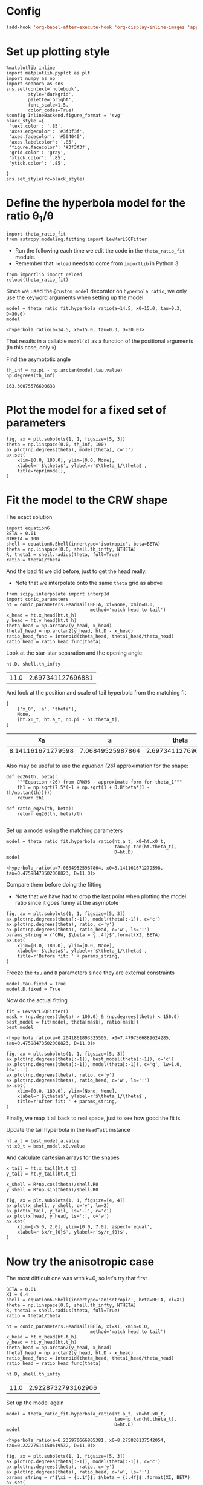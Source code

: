 
* Config
#+BEGIN_SRC emacs-lisp
(add-hook 'org-babel-after-execute-hook 'org-display-inline-images 'append)
#+END_SRC

#+RESULTS:
| org-display-inline-images |
* Set up plotting style
:PROPERTIES:
:ID:       29F006B9-1FDD-465B-B1C0-F8C488E21E92
:END:
#+BEGIN_SRC ipython :session ratio
  %matplotlib inline
  import matplotlib.pyplot as plt
  import numpy as np
  import seaborn as sns
  sns.set(context='notebook',
          style='darkgrid', 
          palette='bright',
          font_scale=1.5,
          color_codes=True)
  %config InlineBackend.figure_format = 'svg'
  black_style ={
   'text.color': '.85',
   'axes.edgecolor': '#3f3f3f',
   'axes.facecolor': '#504040',
   'axes.labelcolor': '.85',
   'figure.facecolor': '#3f3f3f',
   'grid.color': 'gray',
   'xtick.color': '.85',
   'ytick.color': '.85',
   
  }
  sns.set_style(rc=black_style)
#+END_SRC

#+RESULTS:
* Define the hyperbola model for the ratio \theta_1/\theta

#+BEGIN_SRC ipython :session ratio
import theta_ratio_fit 
from astropy.modeling.fitting import LevMarLSQFitter
#+END_SRC

#+RESULTS:


+ Run the following each time we edit the code in the =theta_ratio_fit= module.
+ Remember that =reload= needs to come from =importlib= in Python 3
#+BEGIN_SRC ipython :session ratio
  from importlib import reload
  reload(theta_ratio_fit)
#+END_SRC

#+RESULTS:
: <module 'theta_ratio_fit' from '/Users/will/Work/Bowshocks/Jorge/bowshock-shape/CRW-shapes/theta_ratio_fit.py'>


Since we used the =@custom_model= decorator on =hyperbola_ratio=, we only use the keyword arguments when setting up the model
#+BEGIN_SRC ipython :session ratio :exports both
  model = theta_ratio_fit.hyperbola_ratio(a=14.5, x0=15.0, tau=0.3, D=30.0)
  model
#+END_SRC

#+RESULTS:
: <hyperbola_ratio(a=14.5, x0=15.0, tau=0.3, D=30.0)>

That results in a callable =model(x)= as a function of the positional arguments (in this case, only =x=)

Find the asymptotic angle 
#+BEGIN_SRC ipython :session ratio :exports both
th_inf = np.pi - np.arctan(model.tau.value)
np.degrees(th_inf)
#+END_SRC

#+RESULTS:
: 163.30075576600638

* Plot the model for a fixed set of parameters
#+BEGIN_SRC ipython :session ratio :file figs/fig-ax.svg :exports both
  fig, ax = plt.subplots(1, 1, figsize=[5, 3])
  theta = np.linspace(0.0, th_inf, 100)
  ax.plot(np.degrees(theta), model(theta), c='c')
  ax.set(
      xlim=[0.0, 180.0], ylim=[0.0, None],
      xlabel=r'$\theta$', ylabel=r'$\theta_1/\theta$', 
      title=repr(model),
  )
#+END_SRC

#+RESULTS:
[[file:figs/fig-ax.svg]]


* Fit the model to the CRW shape
The exact solution
#+BEGIN_SRC ipython :session ratio
import equation6
BETA = 0.01
NTHETA = 100
shell = equation6.Shell(innertype='isotropic', beta=BETA)
theta = np.linspace(0.0, shell.th_infty, NTHETA)
R, theta1 = shell.radius(theta, full=True)
ratio = theta1/theta
#+END_SRC

#+RESULTS:

And the bad fit we did before, just to get the head really. 
+ Note that we interpolate onto the same =theta= grid as above
#+BEGIN_SRC ipython :session ratio
  from scipy.interpolate import interp1d
  import conic_parameters
  ht = conic_parameters.HeadTail(BETA, xi=None, xmin=0.0,
                                 method='match head to tail')
  x_head = ht.x_head(ht.t_h)
  y_head = ht.y_head(ht.t_h)
  theta_head = np.arctan2(y_head, x_head)
  theta1_head = np.arctan2(y_head, ht.D - x_head)
  ratio_head_func = interp1d(theta_head, theta1_head/theta_head)
  ratio_head = ratio_head_func(theta)
#+END_SRC

#+RESULTS:

Look at the star-star separation and the opening angle
#+BEGIN_SRC ipython :session ratio :exports both
ht.D, shell.th_infty
#+END_SRC

#+RESULTS:
| 11.0 | 2.697341127696881 |

And look at the position and scale of tail hyperbola from the matching fit
#+BEGIN_SRC ipython :session ratio :exports both
  [
      ['x_0', 'a', 'theta'],
      None,
      [ht.x0_t, ht.a_t, np.pi - ht.theta_t],
  ]
#+END_SRC

#+RESULTS:
|                x_0 |                a |              theta |
|-------------------+------------------+--------------------|
| 8.141161671279598 | 7.06849525987864 | 2.6973411276968755 |

Also may be useful to use the /equation (26)/ approximation for the shape:
#+BEGIN_SRC ipython :session ratio
  def eq26(th, beta):
      """Equation (26) from CRW96 - approximate form for theta_1"""
      th1 = np.sqrt(7.5*(-1 + np.sqrt(1 + 0.8*beta*(1 - th/np.tan(th)))))
      return th1

  def ratio_eq26(th, beta):
      return eq26(th, beta)/th

#+END_SRC

#+RESULTS:

Set up a model using the matching parameters
#+BEGIN_SRC ipython :session ratio :exports both
  model = theta_ratio_fit.hyperbola_ratio(ht.a_t, x0=ht.x0_t,
                                          tau=np.tan(ht.theta_t), 
                                          D=ht.D)
  model
#+END_SRC

#+RESULTS:
: <hyperbola_ratio(a=7.06849525987864, x0=8.141161671279598, tau=0.47598478502008823, D=11.0)>


Compare them before doing the fitting
+ Note that we have had to drop the last point when plotting the model ratio since it goes funny at the asymptote
#+BEGIN_SRC ipython :session ratio :file figs/fig-prefit.svg :exports both
  fig, ax = plt.subplots(1, 1, figsize=[5, 3])
  ax.plot(np.degrees(theta[:-1]), model(theta[:-1]), c='c')
  ax.plot(np.degrees(theta), ratio, c='y')
  ax.plot(np.degrees(theta), ratio_head, c='w', ls=':')
  params_string = r'CRW, $\beta = {:.4f}$'.format(XI, BETA)
  ax.set(
      xlim=[0.0, 180.0], ylim=[0.0, None],
      xlabel=r'$\theta$', ylabel=r'$\theta_1/\theta$', 
      title=r'Before fit: ' + params_string,
  )
#+END_SRC

#+RESULTS:
[[file:figs/fig-prefit.svg]]

Freeze the =tau= and =D= parameters since they are external constraints
#+BEGIN_SRC ipython :session ratio
model.tau.fixed = True
model.D.fixed = True
#+END_SRC

#+RESULTS:


Now do the actual fitting

#+BEGIN_SRC ipython :session ratio :exports both
fit = LevMarLSQFitter()
mask = (np.degrees(theta) > 100.0) & (np.degrees(theta) < 150.0)
best_model = fit(model, theta[mask], ratio[mask])
best_model
#+END_SRC

#+RESULTS:
: <hyperbola_ratio(a=6.2041861893325505, x0=7.4797566889624285, tau=0.47598478502008823, D=11.0)>

#+BEGIN_SRC ipython :session ratio :file figs/fig-postfit.svg :exports both
  fig, ax = plt.subplots(1, 1, figsize=[5, 3])
  ax.plot(np.degrees(theta[:-1]), best_model(theta[:-1]), c='c')
  ax.plot(np.degrees(theta[:-1]), model(theta[:-1]), c='g', lw=1.0, ls='--')
  ax.plot(np.degrees(theta), ratio, c='y')
  ax.plot(np.degrees(theta), ratio_head, c='w', ls=':')
  ax.set(
      xlim=[0.0, 180.0], ylim=[None, None],
      xlabel=r'$\theta$', ylabel=r'$\theta_1/\theta$', 
      title=r'After fit: ' + params_string,
  )
#+END_SRC

#+RESULTS:
[[file:figs/fig-postfit.svg]]


Finally, we map it all back to real space, just to see how good the fit is. 

Update the tail hyperbola in the =HeadTail= instance
#+BEGIN_SRC ipython :session ratio
ht.a_t = best_model.a.value
ht.x0_t = best_model.x0.value
#+END_SRC

#+RESULTS:

And calculate cartesian arrays for the shapes
#+BEGIN_SRC ipython :session ratio
x_tail = ht.x_tail(ht.t_t)
y_tail = ht.y_tail(ht.t_t)

x_shell = R*np.cos(theta)/shell.R0
y_shell = R*np.sin(theta)/shell.R0
#+END_SRC

#+RESULTS:

#+BEGIN_SRC ipython :session ratio :file figs/fig-xy.svg :exports both
  fig, ax = plt.subplots(1, 1, figsize=[4, 4])
  ax.plot(x_shell, y_shell, c='y', lw=2)
  ax.plot(x_tail, y_tail, ls='--', c='c')
  ax.plot(x_head, y_head, ls=':', c='w')
  ax.set(
      xlim=[-5.0, 2.0], ylim=[0.0, 7.0], aspect='equal',
      xlabel=r'$x/r_{0}$', ylabel=r'$y/r_{0}$',
  )
#+END_SRC

#+RESULTS:
[[file:figs/fig-xy.svg]]

* Now try the anisotropic case
The most difficult one was with k=0, so let's try that first

#+BEGIN_SRC ipython :session ratio :results silent
BETA = 0.01
XI = 0.4
shell = equation6.Shell(innertype='anisotropic', beta=BETA, xi=XI)
theta = np.linspace(0.0, shell.th_infty, NTHETA)
R, theta1 = shell.radius(theta, full=True)
ratio = theta1/theta
#+END_SRC

#+BEGIN_SRC ipython :session ratio :exports both
  ht = conic_parameters.HeadTail(BETA, xi=XI, xmin=0.0,
                                 method='match head to tail')
  x_head = ht.x_head(ht.t_h)
  y_head = ht.y_head(ht.t_h)
  theta_head = np.arctan2(y_head, x_head)
  theta1_head = np.arctan2(y_head, ht.D - x_head)
  ratio_head_func = interp1d(theta_head, theta1_head/theta_head)
  ratio_head = ratio_head_func(theta)

  ht.D, shell.th_infty
#+END_SRC

#+RESULTS:
| 11.0 | 2.9228732793162906 |

Set up the model again
#+BEGIN_SRC ipython :session ratio :exports both
  model = theta_ratio_fit.hyperbola_ratio(ht.a_t, x0=ht.x0_t,
                                          tau=np.tan(ht.theta_t), 
                                          D=ht.D)
  model
#+END_SRC

#+RESULTS:
: <hyperbola_ratio(a=6.235970666805381, x0=8.275820137542054, tau=0.22227514150619532, D=11.0)>


#+BEGIN_SRC ipython :session ratio :file figs/fig-prefit-xi1.0.svg :exports both
  fig, ax = plt.subplots(1, 1, figsize=[5, 3])
  ax.plot(np.degrees(theta[:-1]), model(theta[:-1]), c='c')
  ax.plot(np.degrees(theta), ratio, c='y')
  ax.plot(np.degrees(theta), ratio_head, c='w', ls=':')
  params_string = r'$\xi = {:.1f}$; $\beta = {:.4f}$'.format(XI, BETA)
  ax.set(
      xlim=[0.0, 180.0], ylim=[0.0, None],
      xlabel=r'$\theta$', ylabel=r'$\theta_1/\theta$', 
      title=r'Before fit: ' + params_string,
  )
#+END_SRC

#+RESULTS:
[[file:figs/fig-prefit-xi1.0.svg]]

And do the fitting again
#+BEGIN_SRC ipython :session ratio :exports both
model.tau.fixed = True
model.D.fixed = True
mask = (np.degrees(theta) > 110.0) & (np.degrees(theta) < 160.0)
best_model = fit(model, theta[mask], ratio[mask])
best_model
#+END_SRC

#+RESULTS:
: <hyperbola_ratio(a=6.4401717647972765, x0=8.579065082667702, tau=0.22227514150619532, D=11.0)>

#+BEGIN_SRC ipython :session ratio :file figs/fig-postfit-xi1.0.svg :exports both
  fig, ax = plt.subplots(1, 1, figsize=[5, 3])
  ax.plot(np.degrees(theta[:-1]), best_model(theta[:-1]), c='c')
  ahttps://github.com/deprecated/bowshock-shape/graphs/contributorsx.plot(np.degrees(theta[:-1]), model(theta[:-1]), c='g', lw=1.0, ls='--')
  ax.plot(np.degrees(theta), ratio, c='y')
  ax.plot(np.degrees(theta), ratio_head, c='w', ls=':')
  ax.set(
      xlim=[0.0, 180.0], ylim=[None, None],
      xlabel=r'$\theta$', ylabel=r'$\theta_1/\theta$', 
      title=r'After fit: ' + params_string,
  )
#+END_SRC

#+RESULTS:
[[file:figs/fig-postfit-xi1.0.svg]]


And in physical space
#+BEGIN_SRC ipython :session ratio :file figs/fig-xy-xi1.0.svg :exports both
  ht.a_t = best_model.a.value
  ht.x0_t = best_model.x0.value
  x_tail = ht.x_tail(ht.t_t)
  y_tail = ht.y_tail(ht.t_t)
  x_shell = R*np.cos(theta)/shell.R0
  y_shell = R*np.sin(theta)/shell.R0

  fig, ax = plt.subplots(1, 1, figsize=[4, 4])
  ax.plot(x_shell, y_shell, c='y', lw=2)
  ax.plot(x_tail, y_tail, ls='--', c='c')
  ax.plot(x_head, y_head, ls=':', c='w')
  ax.set(
      xlim=[-5.0, 2.0], ylim=[0.0, 7.0], aspect='equal',
      xlabel=r'$x/r_{0}$', ylabel=r'$y/r_{0}$',
      title=params_string,
  )
#+END_SRC

#+RESULTS:
[[file:figs/fig-xy-xi1.0.svg]]

** Conclusion
:PROPERTIES:
:ID:       7629AD2E-734D-45AC-8860-24A434DA603F
:END:
The fits work pretty well, so long as we are careful about the theta range that we use. 
